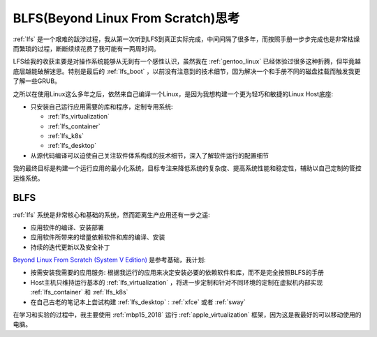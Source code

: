 .. _think_blfs:

=====================================
BLFS(Beyond Linux From Scratch)思考
=====================================

:ref:`lfs` 是一个艰难的跋涉过程，我从第一次听到LFS到真正实际完成，中间间隔了很多年，而按照手册一步步完成也是非常枯燥而繁琐的过程，断断续续花费了我可能有一两周时间。

LFS给我的收获主要是对操作系统能够从无到有一个感性认识，虽然我在 :ref:`gentoo_linux` 已经体验过很多这种折腾，但毕竟越底层越能破解迷思。特别是最后的 :ref:`lfs_boot` ，以前没有注意到的技术细节，因为解决一个和手册不同的磁盘挂载而触发我更了解一些GRUB。

之所以在使用Linux这么多年之后，依然来自己编译一个Linux，是因为我想构建一个更为轻巧和敏捷的Linux Host底座:

- 只安装自己运行应用需要的库和程序，定制专用系统:

  - :ref:`lfs_virtualization`
  - :ref:`lfs_container`
  - :ref:`lfs_k8s`
  - :ref:`lfs_desktop`

- 从源代码编译可以迫使自己关注软件体系构成的技术细节，深入了解软件运行的配置细节

我的最终目标是构建一个运行应用的最小化系统，目标专注来降低系统的复杂度、提高系统性能和稳定性，辅助以自己定制的管控运维系统。

BLFS
=========

:ref:`lfs` 系统是非常核心和基础的系统，然而距离生产应用还有一步之遥:

- 应用软件的编译、安装部署
- 应用软件所带来的增量依赖软件和库的编译、安装
- 持续的迭代更新以及安全补丁

`Beyond Linux From Scratch (System V Edition) <https://www.linuxfromscratch.org/blfs/view/12.2/index.html>`_ 是参考基础，我计划:

- 按需安装我需要的应用服务: 根据我运行的应用来决定安装必要的依赖软件和库，而不是完全按照BLFS的手册
- Host主机只维持运行基本的 :ref:`lfs_virtualization` ，将进一步定制和针对不同环境的定制在虚拟机内部实现 :ref:`lfs_container` 和 :ref:`lfs_k8s`
- 在自己古老的笔记本上尝试构建 :ref:`lfs_desktop` : :ref:`xfce` 或者 :ref:`sway`

在学习和实验的过程中，我主要使用 :ref:`mbp15_2018` 运行 :ref:`apple_virtualization` 框架，因为这是我最好的可以移动使用的电脑。
